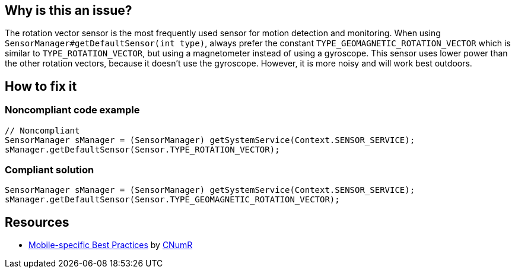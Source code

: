 :!sectids:

== Why is this an issue?

The rotation vector sensor is the most frequently used sensor for motion detection and monitoring. When using `SensorManager#getDefaultSensor(int type)`, always prefer the constant `TYPE_GEOMAGNETIC_ROTATION_VECTOR` which is similar to `TYPE_ROTATION_VECTOR`, but using a magnetometer instead of using a gyroscope. This sensor uses lower power than the other rotation vectors, because it doesn't use the gyroscope. However, it is more noisy and will work best outdoors.

== How to fix it
=== Noncompliant code example

```java
// Noncompliant
SensorManager sManager = (SensorManager) getSystemService(Context.SENSOR_SERVICE);
sManager.getDefaultSensor(Sensor.TYPE_ROTATION_VECTOR);
```

=== Compliant solution

```java
SensorManager sManager = (SensorManager) getSystemService(Context.SENSOR_SERVICE);
sManager.getDefaultSensor(Sensor.TYPE_GEOMAGNETIC_ROTATION_VECTOR);
```

== Resources

- https://github.com/cnumr/best-practices-mobile[Mobile-specific Best Practices] by https://collectif.greenit.fr/index_en.html[CNumR]
